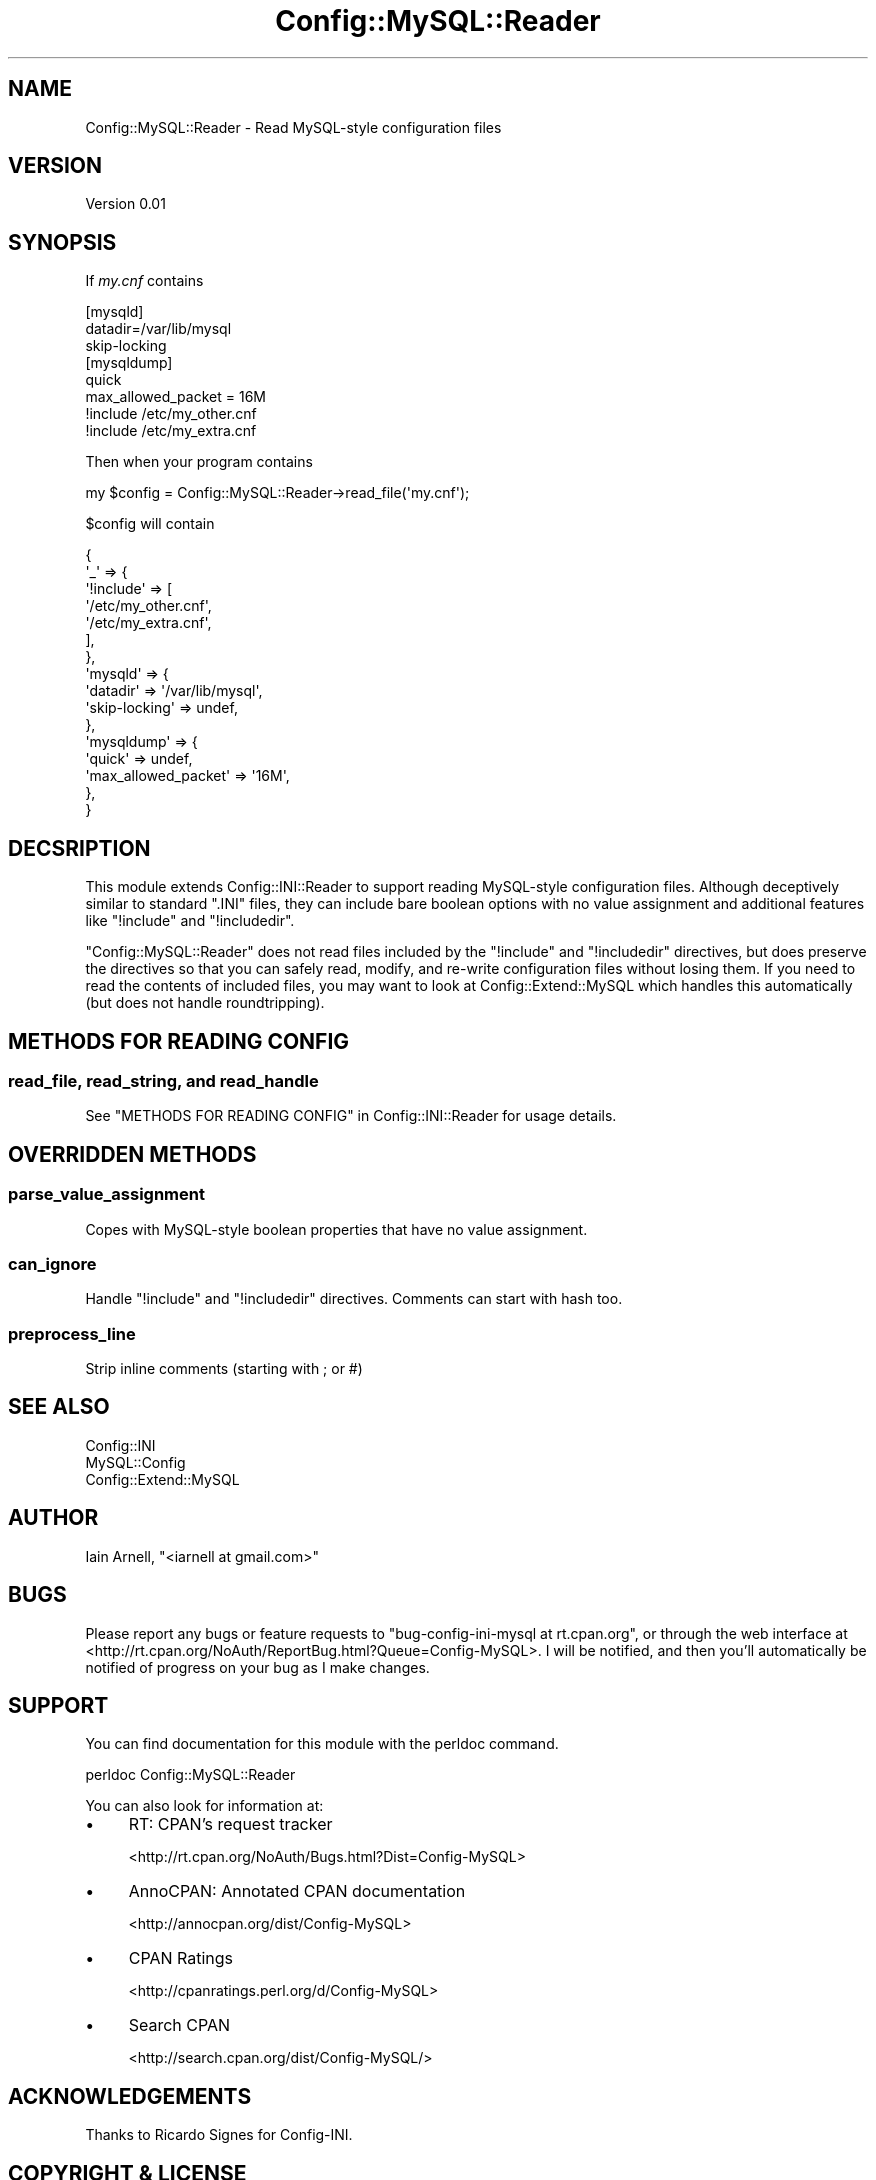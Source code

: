 .\" -*- mode: troff; coding: utf-8 -*-
.\" Automatically generated by Pod::Man 5.01 (Pod::Simple 3.43)
.\"
.\" Standard preamble:
.\" ========================================================================
.de Sp \" Vertical space (when we can't use .PP)
.if t .sp .5v
.if n .sp
..
.de Vb \" Begin verbatim text
.ft CW
.nf
.ne \\$1
..
.de Ve \" End verbatim text
.ft R
.fi
..
.\" \*(C` and \*(C' are quotes in nroff, nothing in troff, for use with C<>.
.ie n \{\
.    ds C` ""
.    ds C' ""
'br\}
.el\{\
.    ds C`
.    ds C'
'br\}
.\"
.\" Escape single quotes in literal strings from groff's Unicode transform.
.ie \n(.g .ds Aq \(aq
.el       .ds Aq '
.\"
.\" If the F register is >0, we'll generate index entries on stderr for
.\" titles (.TH), headers (.SH), subsections (.SS), items (.Ip), and index
.\" entries marked with X<> in POD.  Of course, you'll have to process the
.\" output yourself in some meaningful fashion.
.\"
.\" Avoid warning from groff about undefined register 'F'.
.de IX
..
.nr rF 0
.if \n(.g .if rF .nr rF 1
.if (\n(rF:(\n(.g==0)) \{\
.    if \nF \{\
.        de IX
.        tm Index:\\$1\t\\n%\t"\\$2"
..
.        if !\nF==2 \{\
.            nr % 0
.            nr F 2
.        \}
.    \}
.\}
.rr rF
.\" ========================================================================
.\"
.IX Title "Config::MySQL::Reader 3pm"
.TH Config::MySQL::Reader 3pm 2010-04-01 "perl v5.38.2" "User Contributed Perl Documentation"
.\" For nroff, turn off justification.  Always turn off hyphenation; it makes
.\" way too many mistakes in technical documents.
.if n .ad l
.nh
.SH NAME
Config::MySQL::Reader \- Read MySQL\-style configuration files
.SH VERSION
.IX Header "VERSION"
Version 0.01
.SH SYNOPSIS
.IX Header "SYNOPSIS"
If \fImy.cnf\fR contains
.PP
.Vb 3
\&    [mysqld]
\&    datadir=/var/lib/mysql
\&    skip\-locking
\&
\&    [mysqldump]
\&    quick
\&    max_allowed_packet = 16M
\&
\&    !include /etc/my_other.cnf
\&    !include /etc/my_extra.cnf
.Ve
.PP
Then when your program contains
.PP
.Vb 1
\&    my $config = Config::MySQL::Reader\->read_file(\*(Aqmy.cnf\*(Aq);
.Ve
.PP
\&\f(CW$config\fR will contain
.PP
.Vb 10
\&    {
\&        \*(Aq_\*(Aq => {
\&            \*(Aq!include\*(Aq => [
\&                \*(Aq/etc/my_other.cnf\*(Aq,
\&                \*(Aq/etc/my_extra.cnf\*(Aq,
\&            ],
\&        },
\&        \*(Aqmysqld\*(Aq => {
\&            \*(Aqdatadir\*(Aq      => \*(Aq/var/lib/mysql\*(Aq,
\&            \*(Aqskip\-locking\*(Aq => undef,
\&        },
\&        \*(Aqmysqldump\*(Aq => {
\&            \*(Aqquick\*(Aq              => undef,
\&            \*(Aqmax_allowed_packet\*(Aq => \*(Aq16M\*(Aq,
\&        },
\&    }
.Ve
.SH DECSRIPTION
.IX Header "DECSRIPTION"
This module extends Config::INI::Reader to support reading
MySQL-style configuration files.  Although deceptively similar to
standard \f(CW\*(C`.INI\*(C'\fR files, they can include bare boolean options with no value
assignment and additional features like \f(CW\*(C`!include\*(C'\fR and \f(CW\*(C`!includedir\*(C'\fR.
.PP
\&\f(CW\*(C`Config::MySQL::Reader\*(C'\fR does not read files included by the \f(CW\*(C`!include\*(C'\fR
and \f(CW\*(C`!includedir\*(C'\fR directives, but does preserve the directives so that you can
safely read, modify, and re-write configuration files without losing
them. If you need to read the contents of included files, you may want to look
at Config::Extend::MySQL which handles this automatically (but does not
handle roundtripping).
.SH "METHODS FOR READING CONFIG"
.IX Header "METHODS FOR READING CONFIG"
.SS "read_file, read_string, and read_handle"
.IX Subsection "read_file, read_string, and read_handle"
See "METHODS FOR READING CONFIG" in Config::INI::Reader for usage details.
.SH "OVERRIDDEN METHODS"
.IX Header "OVERRIDDEN METHODS"
.SS parse_value_assignment
.IX Subsection "parse_value_assignment"
Copes with MySQL-style boolean properties that have no value assignment.
.SS can_ignore
.IX Subsection "can_ignore"
Handle \f(CW\*(C`!include\*(C'\fR and \f(CW\*(C`!includedir\*(C'\fR directives. Comments can start with hash too.
.SS preprocess_line
.IX Subsection "preprocess_line"
Strip inline comments (starting with ; or #)
.SH "SEE ALSO"
.IX Header "SEE ALSO"
.IP Config::INI 4
.IX Item "Config::INI"
.PD 0
.IP MySQL::Config 4
.IX Item "MySQL::Config"
.IP Config::Extend::MySQL 4
.IX Item "Config::Extend::MySQL"
.PD
.SH AUTHOR
.IX Header "AUTHOR"
Iain Arnell, \f(CW\*(C`<iarnell at gmail.com>\*(C'\fR
.SH BUGS
.IX Header "BUGS"
Please report any bugs or feature requests to \f(CW\*(C`bug\-config\-ini\-mysql at rt.cpan.org\*(C'\fR, or through
the web interface at <http://rt.cpan.org/NoAuth/ReportBug.html?Queue=Config\-MySQL>.  I will be notified, and then you'll
automatically be notified of progress on your bug as I make changes.
.SH SUPPORT
.IX Header "SUPPORT"
You can find documentation for this module with the perldoc command.
.PP
.Vb 1
\&    perldoc Config::MySQL::Reader
.Ve
.PP
You can also look for information at:
.IP \(bu 4
RT: CPAN's request tracker
.Sp
<http://rt.cpan.org/NoAuth/Bugs.html?Dist=Config\-MySQL>
.IP \(bu 4
AnnoCPAN: Annotated CPAN documentation
.Sp
<http://annocpan.org/dist/Config\-MySQL>
.IP \(bu 4
CPAN Ratings
.Sp
<http://cpanratings.perl.org/d/Config\-MySQL>
.IP \(bu 4
Search CPAN
.Sp
<http://search.cpan.org/dist/Config\-MySQL/>
.SH ACKNOWLEDGEMENTS
.IX Header "ACKNOWLEDGEMENTS"
Thanks to Ricardo Signes for Config-INI.
.SH "COPYRIGHT & LICENSE"
.IX Header "COPYRIGHT & LICENSE"
Copyright 2010 Iain Arnell.
.PP
This program is free software; you can redistribute it and/or modify it
under the terms of either: the GNU General Public License as published
by the Free Software Foundation; or the Artistic License.
.PP
See http://dev.perl.org/licenses/ for more information.
